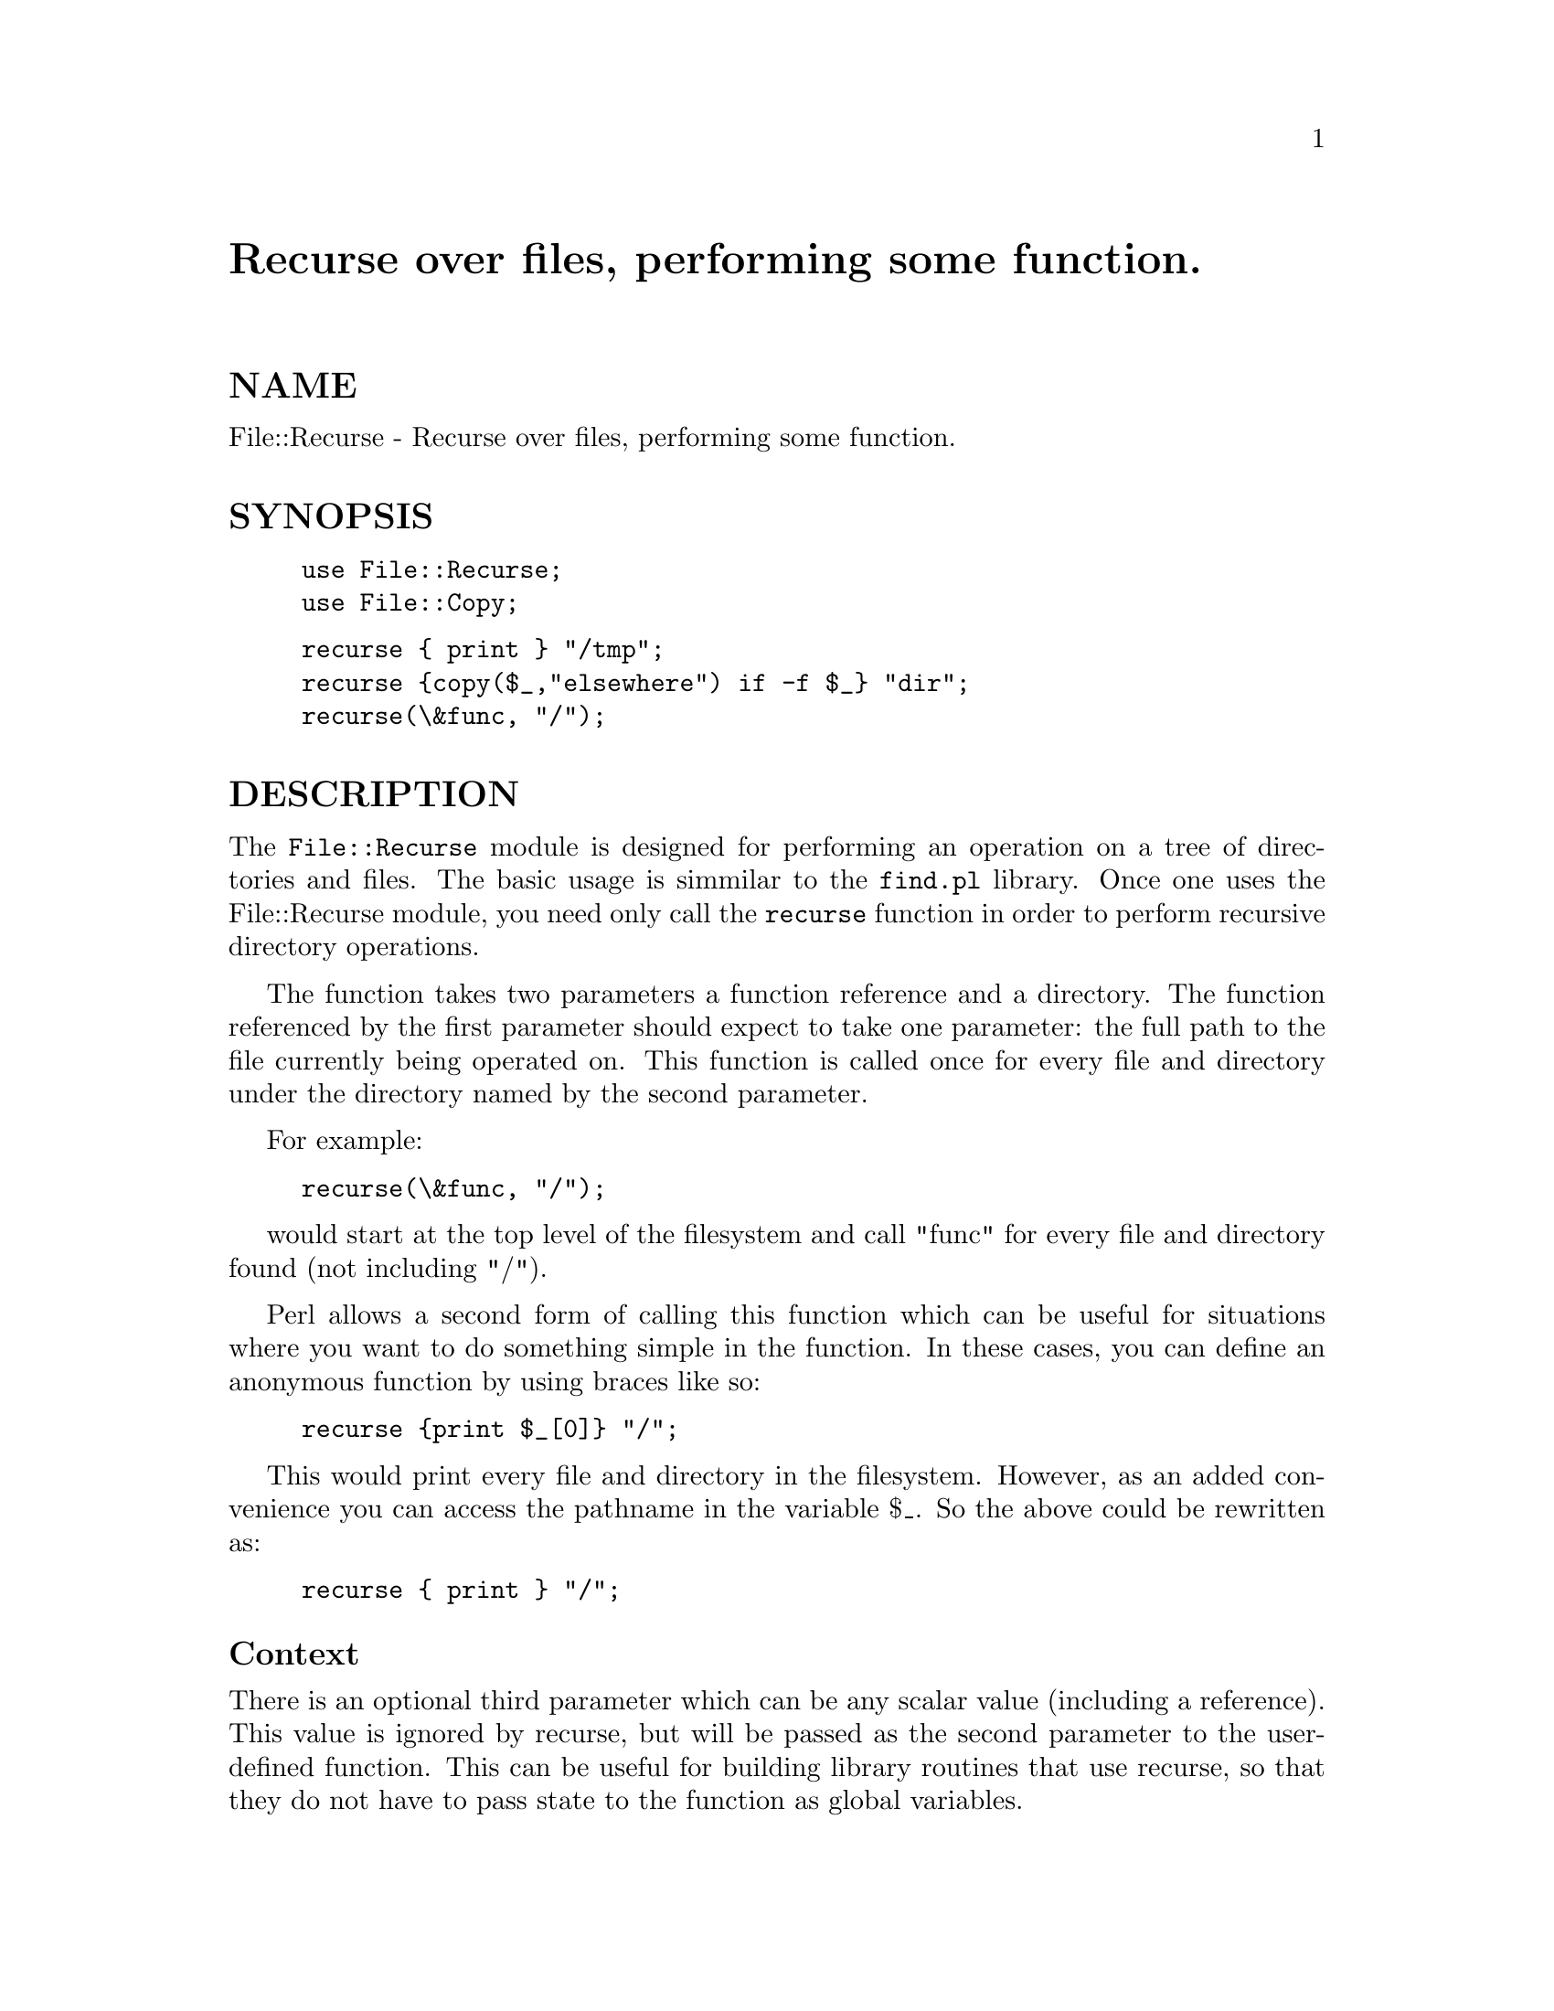 @node File/Recurse, File/Slurp, File/PathConvert, Module List
@unnumbered Recurse over files, performing some function.


@unnumberedsec NAME

File::Recurse - Recurse over files, performing some function.

@unnumberedsec SYNOPSIS

@example
use File::Recurse;
use File::Copy;
@end example

@example
recurse @{ print @} "/tmp";
recurse @{copy($_,"elsewhere") if -f $_@} "dir";
recurse(\&func, "/");
@end example

@unnumberedsec DESCRIPTION

The @code{File::Recurse} module is designed for performing an operation
on a tree of directories and files. The basic usage is simmilar
to the @file{find.pl} library. Once one uses the File::Recurse module,
you need only call the @code{recurse} function in order to perform
recursive directory operations.

The function takes two parameters a function reference and a
directory. The function referenced by the first parameter
should expect to take one
parameter: the full path to the file currently being operated on. This
function is called once for every file and directory under the
directory named by the second parameter.

For example:

@example
recurse(\&func, "/");
@end example

would start at the top level of the filesystem and call "func"
for every file and directory found (not including "/").

Perl allows a second form of calling this function which can be
useful for situations where you want to do something simple in
the function. In these cases, you can define an anonymous function
by using braces like so:

@example
recurse @{print $_[0]@} "/";
@end example

This would print every file and directory in the filesystem. However,
as an added convenience you can access the pathname in the variable
$_. So the above could be rewritten as:

@example
recurse @{ print @} "/";
@end example

@unnumberedsubsec Context

There is an optional third parameter which can be any scalar value
(including a reference). This value is ignored by recurse, but will be
passed as the second parameter to the user-defined function. This can
be useful for building library routines that use recurse, so that
they do not have to pass state to the function as global variables.

@unnumberedsubsec Controling Recursion

If you want to control how recursion happens, you have several
options. First, there are some global variables that affect the overall
operation of the recurse routine:

@table @asis
@item @code{$MAX_DEPTH}
This variable controls how far down a tree of directories recurse
will go before it assumes that something bad has happened. Default:
100.

@item @code{$FOLLOW_SYMLINKS}
This variable tells recurse if it should descend into directories that are
symbolic links. Default: 0.

@end table
Normally, the return value of the function called is not used, but
if it is -1 or -2, there is a special action taken.

If the function returns -1 and the current filename refers to a
directory, recurse will @strong{not} descend into that directory. This
can be used to prune searches and focus only on those directories
which should be followed.

If the function returns -2, the search is terminated, and recurse
will return. This can be used to bail when a problem occurs, and you
don@'t want to exit the program, or to end the search for some
file once it is found.

@unnumberedsec SEE ALSO

@xref{File/Tools,File/Tools},

@unnumberedsec AUTHOR

Written in 1996 by Aaron Sherman, ajs@@ajs.com
